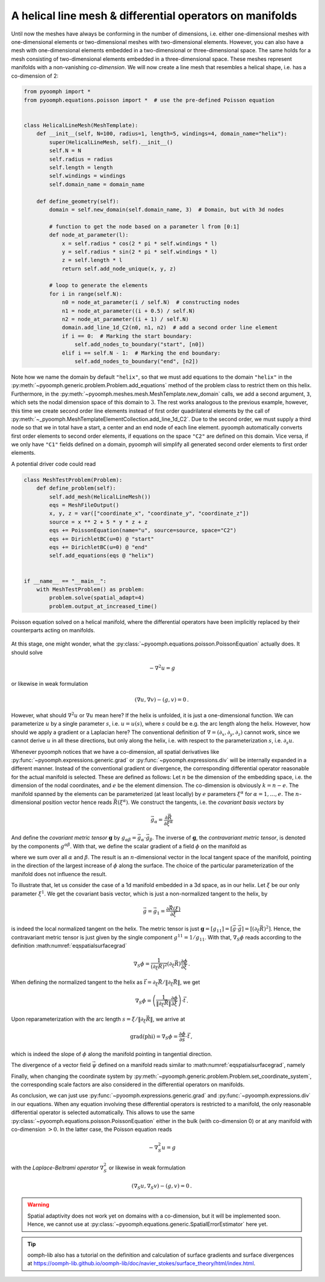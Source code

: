 .. _secspatialhelicalmesh:

A helical line mesh & differential operators on manifolds
~~~~~~~~~~~~~~~~~~~~~~~~~~~~~~~~~~~~~~~~~~~~~~~~~~~~~~~~~

Until now the meshes have always be conforming in the number of dimensions, i.e. either one-dimensional meshes with one-dimensional elements or two-dimensional meshes with two-dimensional elements. However, you can also have a mesh with one-dimensional elements embedded in a two-dimensional or three-dimensional space. The same holds for a mesh consisting of two-dimensional elements embedded in a three-dimensional space. These meshes represent manifolds with a non-vanishing *co-dimension*. We will now create a line mesh that resembles a helical shape, i.e. has a co-dimension of 2:

.. code:: python

   from pyoomph import *
   from pyoomph.equations.poisson import *  # use the pre-defined Poisson equation


   class HelicalLineMesh(MeshTemplate):
       def __init__(self, N=100, radius=1, length=5, windings=4, domain_name="helix"):
           super(HelicalLineMesh, self).__init__()
           self.N = N
           self.radius = radius
           self.length = length
           self.windings = windings
           self.domain_name = domain_name

       def define_geometry(self):
           domain = self.new_domain(self.domain_name, 3)  # Domain, but with 3d nodes

           # function to get the node based on a parameter l from [0:1]
           def node_at_parameter(l):
               x = self.radius * cos(2 * pi * self.windings * l)
               y = self.radius * sin(2 * pi * self.windings * l)
               z = self.length * l
               return self.add_node_unique(x, y, z)

           # loop to generate the elements
           for i in range(self.N):
               n0 = node_at_parameter(i / self.N)  # constructing nodes
               n1 = node_at_parameter((i + 0.5) / self.N)
               n2 = node_at_parameter((i + 1) / self.N)
               domain.add_line_1d_C2(n0, n1, n2)  # add a second order line element
               if i == 0:  # Marking the start boundary:
                   self.add_nodes_to_boundary("start", [n0])
               elif i == self.N - 1:  # Marking the end boundary:
                   self.add_nodes_to_boundary("end", [n2])

Note how we name the domain by default ``"helix"``, so that we must add equations to the domain ``"helix"`` in the :py:meth:`~pyoomph.generic.problem.Problem.add_equations` method of the problem class to restrict them on this helix. Furthermore, in the :py:meth:`~pyoomph.meshes.mesh.MeshTemplate.new_domain` calls, we add a second argument, ``3``, which sets the nodal dimension space of this domain to :math:`3`. The rest works analogous to the previous example, however, this time we create second order line elements instead of first order quadrilateral elements by the call of :py:meth:`~_pyoomph.MeshTemplateElementCollection.add_line_1d_C2`. Due to the second order, we must supply a third node so that we in total have a start, a center and an end node of each line element. pyoomph automatically converts first order elements to second order elements, if equations on the space ``"C2"`` are defined on this domain. Vice versa, if we only have ``"C1"`` fields defined on a domain, pyoomph will simplify all generated second order elements to first order elements.

A potential driver code could read

.. code:: python

   class MeshTestProblem(Problem):
       def define_problem(self):
           self.add_mesh(HelicalLineMesh())
           eqs = MeshFileOutput()
           x, y, z = var(["coordinate_x", "coordinate_y", "coordinate_z"])
           source = x ** 2 + 5 * y * z + z
           eqs += PoissonEquation(name="u", source=source, space="C2")
           eqs += DirichletBC(u=0) @ "start"
           eqs += DirichletBC(u=0) @ "end"
           self.add_equations(eqs @ "helix")


   if __name__ == "__main__":
       with MeshTestProblem() as problem:
           problem.solve(spatial_adapt=4)
           problem.output_at_increased_time()


..  figure:: helix.*
	:name: figspatialmeshtemplate2
	:align: center
	:alt: Poisson equation on a helical manifold
	:class: with-shadow
	:width: 70%

	Poisson equation solved on a helical manifold, where the differential operators have been implicitly replaced by their counterparts acting on manifolds.


.. only:: html

	.. container:: downloadbutton

		:download:`Download this example <mesh_helical_line.py>`
		
		:download:`Download all examples <../../tutorial_example_scripts.zip>`   	
		    


At this stage, one might wonder, what the :py:class:`~pyoomph.equations.poisson.PoissonEquation` actually does. It should solve

.. math:: -\nabla^2 u=g

or likewise in weak formulation

.. math:: \left(\nabla u,\nabla v\right)-\left(g,v\right)=0\,.

However, what should :math:`\nabla^2 u` or :math:`\nabla u` mean here? If the helix is unfolded, it is just a one-dimensional function. We can parameterize :math:`u` by a single parameter :math:`s`, i.e. :math:`u=u(s)`, where :math:`s` could be e.g. the arc length along the helix. However, how should we apply a gradient or a Laplacian here? The conventional definition of :math:`\nabla=(\partial_x,\partial_y,\partial_z)` cannot work, since we cannot derive :math:`u` in all these directions, but only along the helix, i.e. with respect to the parameterization :math:`s`, i.e. :math:`\partial_s u`.

Whenever pyoomph notices that we have a co-dimension, all spatial derivatives like :py:func:`~pyoomph.expressions.generic.grad` or :py:func:`~pyoomph.expressions.div` will be internally expanded in a different manner. Instead of the conventional gradient or divergence, the corresponding differential operator reasonable for the actual manifold is selected. These are defined as follows: Let :math:`n` be the dimension of the embedding space, i.e. the dimension of the nodal coordinates, and :math:`e` be the element dimension. The co-dimension is obviously :math:`k=n-e`. The manifold spanned by the elements can be parameterized (at least locally) by :math:`e` parameters :math:`\xi^\alpha` for :math:`\alpha=1,\ldots,e`. The :math:`n`-dimensional position vector hence reads :math:`\vec{R}(\xi^\alpha)`. We construct the tangents, i.e. the *covariant basis vectors* by

.. math:: \vec{g}_\alpha=\frac{\partial\vec{R}}{\partial\xi^\alpha}

And define the *covariant metric tensor* :math:`\mathbf{g}` by :math:`g_{\alpha\beta}=\vec{g}_\alpha\cdot\vec{g}_\beta`. The inverse of :math:`\mathbf{g}`, the *contravariant metric tensor*, is denoted by the components :math:`g^{\alpha\beta}`. With that, we define the scalar gradient of a field :math:`\phi` on the manifold as

.. math:: :label: eqspatialsurfacegrad

   \text{grad(phi)}=\nabla_S \phi=g^{\alpha\beta}\vec{g}_\alpha \frac{\partial \phi}{\partial \xi^\beta}

where we sum over all :math:`\alpha` and :math:`\beta`. The result is an :math:`n`-dimensional vector in the local tangent space of the manifold, pointing in the direction of the largest increase of :math:`\phi` along the surface. The choice of the particular parameterization of the manifold does not influence the result.

To illustrate that, let us consider the case of a 1d manifold embedded in a 3d space, as in our helix. Let :math:`\xi` be our only parameter :math:`\xi^1`. We get the covariant basis vector, which is just a non-normalized tangent to the helix, by

.. math:: \vec{g}=\vec{g}_1=\frac{\partial\vec{R}(\xi)}{\partial \xi}

is indeed the local normalized tangent on the helix. The metric tensor is just :math:`\mathbf{g}=[g_{11}]=[\vec{g}\cdot\vec{g}]=[(\partial_\xi\vec{R})^2]`. Hence, the contravariant metric tensor is just given by the single component :math:`g^{11}=1/g_{11}`. With that, :math:`\nabla_S\phi` reads according to the definition :math:numref:`eqspatialsurfacegrad`

.. math:: \nabla_S \phi=\frac{1}{(\partial_\xi\vec{R})^2}\left(\partial_\xi\vec{R}\right) \frac{\partial \phi}{\partial \xi}\,.

When defining the normalized tangent to the helix as :math:`\vec{t}=\partial_\xi\vec{R}/\|\partial_\xi\vec{R}\|`, we get

.. math:: \nabla_S \phi=\left(\frac{1}{\|\partial_\xi\vec{R}\|}\frac{\partial \phi}{\partial \xi}\right)\cdot \vec{t}\,.

Upon reparameterization with the arc length :math:`s=\xi/\|\partial_\xi\vec{R}\|`, we arrive at

.. math:: \text{grad(phi)}=\nabla_S \phi=\frac{\partial \phi}{\partial s}\cdot \vec{t}\,,

which is indeed the slope of :math:`\phi` along the manifold pointing in tangential direction.

The divergence of a vector field :math:`\vec{\psi}` defined on a manifold reads similar to :math:numref:`eqspatialsurfacegrad`, namely

.. math:: :label: eqspatialsurfacediv

   \text{div(psi)}=\nabla_S\cdot \vec{\psi}=g^{\alpha\beta}\vec{g}_\alpha\cdot \frac{\partial \vec{\psi}}{\partial \xi^\beta}

Finally, when changing the coordinate system by :py:meth:`~pyoomph.generic.problem.Problem.set_coordinate_system`, the corresponding scale factors are also considered in the differential operators on manifolds.

As conclusion, we can just use :py:func:`~pyoomph.expressions.generic.grad` and :py:func:`~pyoomph.expressions.div` in our equations. When any equation involving these differential operators is restricted to a manifold, the only reasonable differential operator is selected automatically. This allows to use the same :py:class:`~pyoomph.equations.poisson.PoissonEquation` either in the bulk (with co-dimension 0) or at any manifold with co-dimension :math:`>0`. In the latter case, the Poisson equation reads

.. math:: -\nabla_S^2 u=g

with the *Laplace-Beltrami operator* :math:`\nabla_S^2` or likewise in weak formulation

.. math:: \left(\nabla_S u,\nabla_S v\right)-\left(g,v\right)=0\,.

.. warning::

   Spatial adaptivity does not work yet on domains with a co-dimension, but it will be implemented soon. Hence, we cannot use at :py:class:`~pyoomph.equations.generic.SpatialErrorEstimator` here yet.

.. tip::

   oomph-lib also has a tutorial on the definition and calculation of surface gradients and surface divergences at https://oomph-lib.github.io/oomph-lib/doc/navier_stokes/surface_theory/html/index.html.
